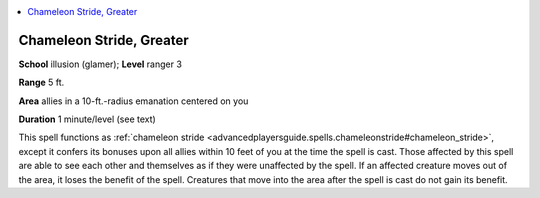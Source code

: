 
.. _`advancedclassguide.spells.chameleonstride`:

.. contents:: \ 

.. _`advancedclassguide.spells.chameleonstride#chameleon_stride_greater`:

Chameleon Stride, Greater
==========================

\ **School**\  illusion (glamer); \ **Level**\  ranger 3

\ **Range**\  5 ft.

\ **Area**\  allies in a 10-ft.-radius emanation centered on you

\ **Duration**\  1 minute/level (see text)

This spell functions as :ref:`chameleon stride <advancedplayersguide.spells.chameleonstride#chameleon_stride>`\ , except it confers its bonuses upon all allies within 10 feet of you at the time the spell is cast. Those affected by this spell are able to see each other and themselves as if they were unaffected by the spell. If an affected creature moves out of the area, it loses the benefit of the spell. Creatures that move into the area after the spell is cast do not gain its benefit. 

